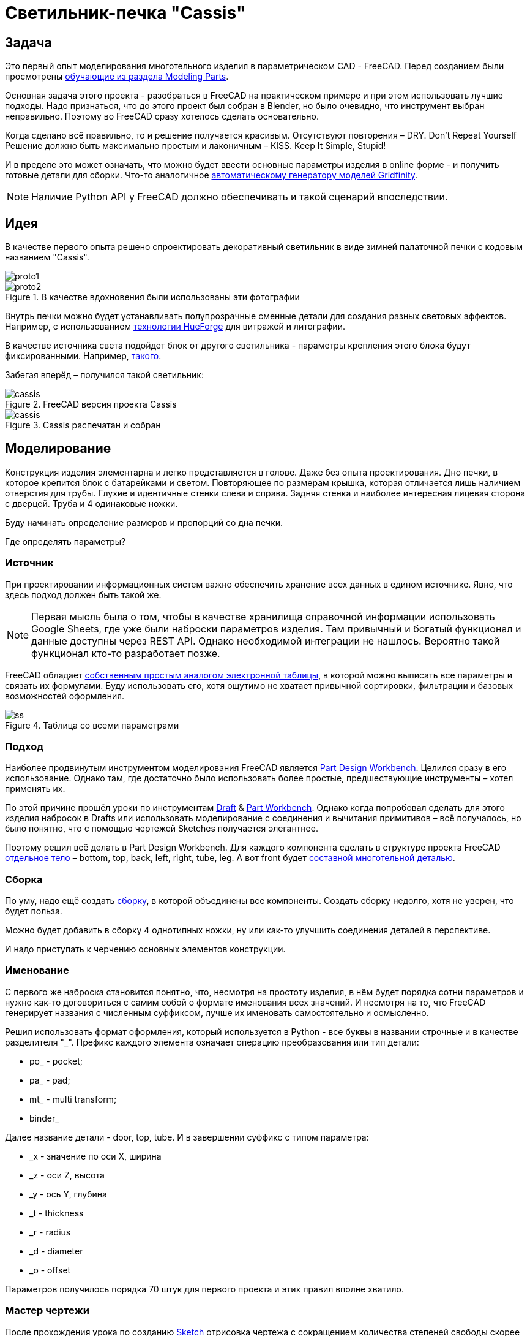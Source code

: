 = Светильник-печка "Cassis"

== Задача

Это первый опыт моделирования многотельного изделия в параметрическом CAD - FreeCAD.
Перед созданием были просмотрены https://wiki.freecad.org/Tutorials[обучающие из раздела Modeling Parts].

Основная задача этого проекта - разобраться в FreeCAD на практическом примере и при этом использовать лучшие подходы.
Надо признаться, что до этого проект был собран в Blender, но было очевидно, что инструмент выбран неправильно.
Поэтому во FreeCAD сразу хотелось сделать основательно.

Когда сделано всё правильно, то и решение получается красивым.
Отсутствуют повторения – DRY.
Don't Repeat Yourself
Решение должно быть максимально простым и лаконичным – КISS.
Keep It Simple, Stupid!

И в пределе это может означать, что можно будет ввести основные параметры изделия в online форме - и получить готовые детали для сборки.
Что-то аналогичное https://gridfinity.perplexinglabs.com/[автоматическому генератору моделей Gridfinity].

[NOTE]
Наличие Python API у FreeCAD должно обеспечивать и такой сценарий впоследствии.

== Идея

В качестве первого опыта решено спроектировать декоративный светильник в виде зимней палаточной печки с кодовым названием "Cassis".

image::pic/proto1.png[]
.В качестве вдохновения были использованы эти фотографии
image::pic/proto2.png[]


Внутрь печки можно будет устанавливать полупрозрачные сменные детали для создания разных световых эффектов.
Например, с использованием https://shop.thehueforge.com/pages/examples[технологии HueForge] для витражей и литографии.

В качестве источника света подойдет блок от другого светильника - параметры крепления этого блока будут фиксированными.
Например, https://www.ozon.ru/product/fonar-dekorativnyy-navigator-93-213-nsl-06-chernyy-plastik-steklo-na-batareykah-593821492/[такого].

Забегая вперёд – получился такой светильник:

.FreeCAD версия проекта Cassis
image::pic/cassis.png[]

.Cassis распечатан и собран
image::pic/cassis.gif[]

== Моделирование

Конструкция изделия элементарна и легко представляется в голове.
Даже без опыта проектирования.
Дно печки, в которое крепится блок с батарейками и светом.
Повторяющее по размерам крышка, которая отличается лишь наличием отверстия для трубы.
Глухие и идентичные стенки слева и справа.
Задняя стенка и наиболее интересная лицевая сторона с дверцей.
Труба и 4 одинаковые ножки.

Буду начинать определение размеров и пропорций со дна печки.

Где определять параметры?

=== Источник

При проектировании информационных систем важно обеспечить хранение всех данных в едином источнике.
Явно, что здесь подход должен быть такой же.

[NOTE]
Первая мысль была о том, чтобы в качестве хранилища справочной информации использовать Google Sheets, где уже были наброски параметров изделия.
Там привычный и богатый функционал и данные доступны через REST API.
Однако необходимой интеграции не нашлось.
Вероятно такой функционал кто-то разработает позже.

FreeCAD обладает https://wiki.freecad.org/Spreadsheet_Workbench[собственным простым аналогом электронной таблицы], в которой можно выписать все параметры и связать их формулами.
Буду использовать его, хотя ощутимо не хватает привычной сортировки, фильтрации и базовых возможностей оформления.

.Таблица со всеми параметрами
image::pic/ss.png[]

=== Подход

Наиболее продвинутым инструментом моделирования FreeCAD является https://wiki.freecad.org/PartDesign_Workbench[Part Design Workbench].
Целился сразу в его использование.
Однако там, где достаточно было использовать более простые, предшествующие инструменты – хотел применять их.

По этой причине прошёл уроки по инструментам https://wiki.freecad.org/Draft_Workbench[Draft] & https://wiki.freecad.org/Part_Workbench[Part Workbench].
Однако когда попробовал сделать для этого изделия набросок в Drafts или использовать моделирование с соединения и вычитания примитивов – всё получалось, но было понятно, что с помощью чертежей Sketches получается элегантнее.

Поэтому решил всё делать в Part Design Workbench.
Для каждого компонента сделать в структуре проекта FreeCAD https://wiki.freecad.org/PartDesign_Body[отдельное тело] – bottom, top, back, left, right, tube, leg.
А вот front будет https://wiki.freecad.org/Std_Part[составной многотельной деталью].

=== Сборка

По уму, надо ещё создать https://wiki.freecad.org/Assembly_Workbench[сборку], в которой объединены все компоненты.
Создать сборку недолго, хотя не уверен, что будет польза.

Можно будет добавить в сборку 4 однотипных ножки, ну или как-то улучшить соединения деталей в перспективе.

И надо приступать к черчению основных элементов конструкции.

=== Именование

С первого же наброска становится понятно, что, несмотря на простоту изделия, в нём будет порядка сотни параметров и нужно как-то договориться с самим собой о формате именования всех значений.
И несмотря на то, что FreeCAD генерирует названия с численным суффиксом, лучше их именовать самостоятельно и осмысленно.

Решил использовать формат оформления, который используется в Python - все буквы в названии строчные и в качестве разделителя  "_".
Префикс каждого элемента означает операцию преобразования или тип детали:

* po_ - pocket;
* pa_ - pad;
* mt_ - multi transform;
* binder_

Далее название детали - door, top, tube.
И в завершении суффикс с типом параметра:

* _x - значение по оси Х, ширина
* _z - оси Z, высота
* _y - ось Y, глубина
* _t - thickness
* _r - radius
* _d - diameter
* _o - offset

Параметров получилось порядка 70 штук для первого проекта и этих правил вполне хватило.

=== Мастер чертежи

После прохождения урока по созданию https://wiki.freecad.org/Sketcher_Workbench[Sketch] отрисовка чертежа с сокращением количества степеней свободы скорее напоминает игру.
В которой надпись Fully Constrained означает Level Complete :-)

.Мастер sketch для дна печки создан.
image::pic/master_bottom.png[]


[NOTE]
Использовал лучшие практики определения Constraints из описания, хотя явно надо досконально изучить https://forum.freecad.org/viewtopic.php?f=36&t=30104[лекцию на 80 страниц].

=== SubShapeBinder

Далее для каждого body нужно создавать https://wiki.freecad.org/PartDesign_SubShapeBinder[SubShapeBinder], который, в свою очередь, создаётся на основе мастер sketch.
Надеюсь, что я правильно понял основную идею.
Хотя обстоятельного и простого обучающего урока по общему подходу в моделировании я не нашёл.

После первых преобразований днища, которые являются общими с верхней деталью, я выделил второй SubShapeBinder.
Для того, чтобы уже на его основе и без повторения сделать крышку.

[NOTE]
Всё получилось, хотя я не уверен, что это оптимальное решение задачи.

=== Привязки, позиционирование и смещение

Дальше всё шло элементарно по аналогии.
До тех пор как дошёл до отрисовки петель на двери.
Тут возникло первое затруднение с размещением Sketch – как лучше?
К binder? К поверхности или к плоскости?

То, как получилось, скорее не устраивает.
Были сложности с инструментом при зеркалировании петель.
И сейчас петли ломаются при изменении размера ширины печки. 
Кроме того, устойчивое ощущение, что чертежи фронтальной стенки с дверью стоило бы ещё больше разделить.

.Мастер чертёж фронтальной стенки
image::pic/master_front.png[]


[NOTE]
Хочется услышать мнение экспертов по этому поводу.
Слишком много параметров визуально выглядят некрасиво, а так быть не должно.

=== Примитивы

Для моделирования щеколды мне показалось избыточным использование функции преобразования на основе чертежей.
С примитивом конуса, которые вычитался из дверцы и добавлялся к щеколде решение выглядело проще.

[NOTE]
Хотя не уверен и хотелось бы стороннего мнения :/

== Результат

В результате всё получилось.

xref:Cassis.FCStd[Cassis.FCStd] - FreeCAD проект.

При изменении основного параметра – ширина печки, пересчитывается весь проект.

Это даёт возможность создавать такие светильники в любых размерах, под любые LED-лампы.
Прекрасно!

== Оставшиеся вопросы

- Часть измерений созданных в таблице, вероятно, не используются – как быстро проверить?
- Стоило ли увеличивать в этом случае количество мастер чертежей для их упрощения?
- Обосновано ли использование SubShapeBinder в таких сценариях и в таком количестве?
- Чтобы временно скрыть отработку преобразования – выделял Suppressed (который пока не работает) и выводил параметр в 0 – есть ли способ лучше?
- Наложение фаски Fillet финальным шагом преобразования серьёзно тормозит работу с чертежами.
Можно ли как-то отключать обсчёт для отрисовки, но использовать во время экспорта в STL?
- В опорных мастер чертежах, которые используются для внешней геометрии в нескольких деталях, не все профили замкнутые.
Но это не соответствует лучшим практикам.
Это нормальное исключение из правил или всё таки недопустимо?
- Постоянно переименовывал Origin под название Body, чтобы не путаться в представлениях.
Может сделать так, чтобы название координат Body использовало его название?

== Что дальше?

- Попробовать реализовать генерацию и экспорт деталей с помощью Python скрипта
- Интересно сделать генерацию рисунка подсветки витража с использованием ИИ

xref:README.adoc[English]